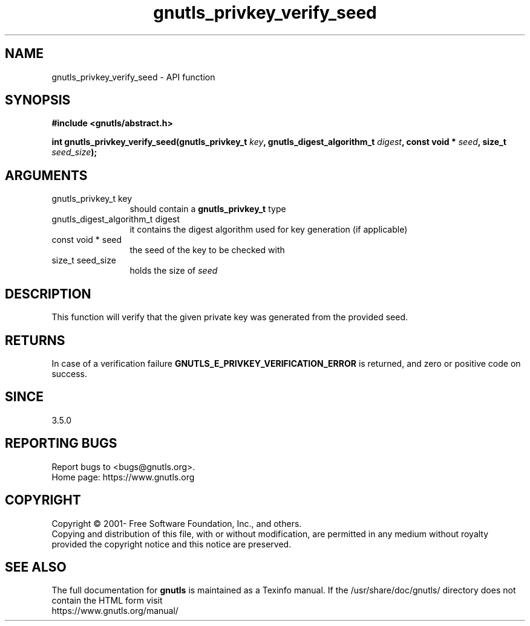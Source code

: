 .\" DO NOT MODIFY THIS FILE!  It was generated by gdoc.
.TH "gnutls_privkey_verify_seed" 3 "3.7.6" "gnutls" "gnutls"
.SH NAME
gnutls_privkey_verify_seed \- API function
.SH SYNOPSIS
.B #include <gnutls/abstract.h>
.sp
.BI "int gnutls_privkey_verify_seed(gnutls_privkey_t " key ", gnutls_digest_algorithm_t " digest ", const void * " seed ", size_t " seed_size ");"
.SH ARGUMENTS
.IP "gnutls_privkey_t key" 12
should contain a \fBgnutls_privkey_t\fP type
.IP "gnutls_digest_algorithm_t digest" 12
it contains the digest algorithm used for key generation (if applicable)
.IP "const void * seed" 12
the seed of the key to be checked with
.IP "size_t seed_size" 12
holds the size of  \fIseed\fP 
.SH "DESCRIPTION"
This function will verify that the given private key was generated from
the provided seed.
.SH "RETURNS"
In case of a verification failure \fBGNUTLS_E_PRIVKEY_VERIFICATION_ERROR\fP
is returned, and zero or positive code on success.
.SH "SINCE"
3.5.0
.SH "REPORTING BUGS"
Report bugs to <bugs@gnutls.org>.
.br
Home page: https://www.gnutls.org

.SH COPYRIGHT
Copyright \(co 2001- Free Software Foundation, Inc., and others.
.br
Copying and distribution of this file, with or without modification,
are permitted in any medium without royalty provided the copyright
notice and this notice are preserved.
.SH "SEE ALSO"
The full documentation for
.B gnutls
is maintained as a Texinfo manual.
If the /usr/share/doc/gnutls/
directory does not contain the HTML form visit
.B
.IP https://www.gnutls.org/manual/
.PP
